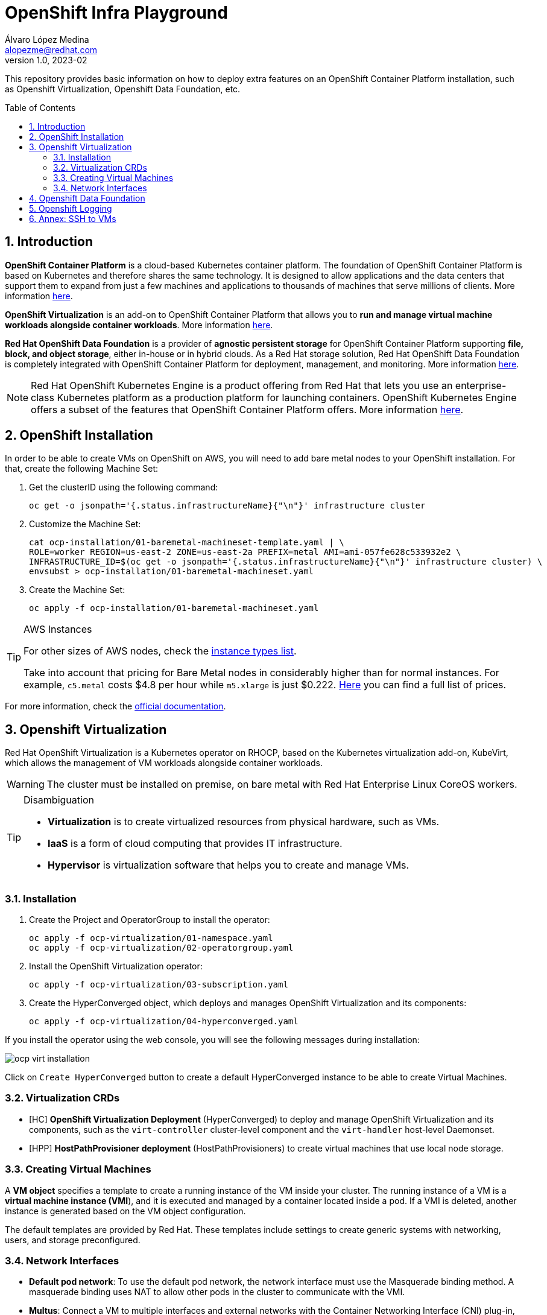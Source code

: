 = OpenShift Infra Playground
Álvaro López Medina <alopezme@redhat.com>
v1.0, 2023-02
// Metadata
:description: This repository provides basic information on how to deploy extra features on an OpenShift Container Platform installation, such as Openshift Virtualization, Openshift Data Foundation, etc.
:keywords: openshift, odf, virtualization, red hat
// Create TOC wherever needed
:toc: macro
:sectanchors:
:sectnumlevels: 2
:sectnums: 
:source-highlighter: pygments
:imagesdir: images
// Start: Enable admonition icons
ifdef::env-github[]
:tip-caption: :bulb:
:note-caption: :information_source:
:important-caption: :heavy_exclamation_mark:
:caution-caption: :fire:
:warning-caption: :warning:
endif::[]
ifndef::env-github[]
:icons: font
endif::[]

This repository provides basic information on how to deploy extra features on an OpenShift Container Platform installation, such as Openshift Virtualization, Openshift Data Foundation, etc.

// Create the Table of contents here
toc::[]

== Introduction

*OpenShift Container Platform* is a cloud-based Kubernetes container platform. The foundation of OpenShift Container Platform is based on Kubernetes and therefore shares the same technology. It is designed to allow applications and the data centers that support them to expand from just a few machines and applications to thousands of machines that serve millions of clients. More information https://docs.openshift.com/container-platform/4.12/getting_started/openshift-overview.html[here].

*OpenShift Virtualization* is an add-on to OpenShift Container Platform that allows you to *run and manage virtual machine workloads alongside container workloads*. More information https://docs.openshift.com/container-platform/4.12/virt/about-virt.html[here].

*Red Hat OpenShift Data Foundation* is a provider of *agnostic persistent storage* for OpenShift Container Platform supporting *file, block, and object storage*, either in-house or in hybrid clouds. As a Red Hat storage solution, Red Hat OpenShift Data Foundation is completely integrated with OpenShift Container Platform for deployment, management, and monitoring. More information https://access.redhat.com/documentation/en-us/red_hat_openshift_data_foundation/4.12[here].


NOTE: Red Hat OpenShift Kubernetes Engine is a product offering from Red Hat that lets you use an enterprise-class Kubernetes platform as a production platform for launching containers. OpenShift Kubernetes Engine offers a subset of the features that OpenShift Container Platform offers. More information https://docs.openshift.com/container-platform/4.12/welcome/oke_about.html[here].


== OpenShift Installation

In order to be able to create VMs on OpenShift on AWS, you will need to add bare metal nodes to your OpenShift installation. For that, create the following Machine Set:


1. Get the clusterID using the following command:
+
[source, bash]
----
oc get -o jsonpath='{.status.infrastructureName}{"\n"}' infrastructure cluster
----
+
2. Customize the Machine Set:
+
[source, bash]
----
cat ocp-installation/01-baremetal-machineset-template.yaml | \
ROLE=worker REGION=us-east-2 ZONE=us-east-2a PREFIX=metal AMI=ami-057fe628c533932e2 \
INFRASTRUCTURE_ID=$(oc get -o jsonpath='{.status.infrastructureName}{"\n"}' infrastructure cluster) \
envsubst > ocp-installation/01-baremetal-machineset.yaml
----
+
3. Create the Machine Set:
+
[source, bash]
----
oc apply -f ocp-installation/01-baremetal-machineset.yaml
----

.AWS Instances
[TIP]
====
For other sizes of AWS nodes, check the https://aws.amazon.com/ec2/instance-types[instance types list].

Take into account that pricing for Bare Metal nodes in considerably higher than for normal instances. For example, `c5.metal` costs $4.8 per hour while `m5.xlarge` is just $0.222. https://aws.amazon.com/ec2/pricing/on-demand/[Here] you can find a full list of prices.
====

For more information, check the https://docs.openshift.com/container-platform/4.12/machine_management/creating_machinesets/creating-machineset-aws.html#machineset-yaml-aws_creating-machineset-aws[official documentation].



== Openshift Virtualization

Red Hat OpenShift Virtualization is a Kubernetes operator on RHOCP, based on the Kubernetes virtualization add-on, KubeVirt, which allows the management of VM workloads alongside container workloads.

WARNING: The cluster must be installed on premise, on bare metal with Red Hat Enterprise Linux CoreOS workers.


.Disambiguation
[TIP]
====
* *Virtualization* is to create virtualized resources from physical hardware, such as VMs.
* *IaaS* is a form of cloud computing that provides IT infrastructure.
* *Hypervisor* is virtualization software that helps you to create and manage VMs.
====

=== Installation

1. Create the Project and OperatorGroup to install the operator:
+
[source, bash]
----
oc apply -f ocp-virtualization/01-namespace.yaml
oc apply -f ocp-virtualization/02-operatorgroup.yaml

----
+
2. Install the OpenShift Virtualization operator:
+
[source, bash]
----
oc apply -f ocp-virtualization/03-subscription.yaml
----
+
3. Create the HyperConverged object, which deploys and manages OpenShift Virtualization and its components:
+
[source, bash]
----
oc apply -f ocp-virtualization/04-hyperconverged.yaml
----

If you install the operator using the web console, you will see the following messages during installation:

image::ocp-virt-installation.png[]

Click on `Create HyperConverged` button to create a default HyperConverged instance to be able to create Virtual Machines.

=== Virtualization CRDs

* [HC] *OpenShift Virtualization Deployment* (HyperConverged) to deploy and manage OpenShift Virtualization and its components, such as the `virt-controller` cluster-level component and the `virt-handler` host-level Daemonset.
* [HPP] *HostPathProvisioner deployment* (HostPathProvisioners) to create virtual machines that use local node storage.


=== Creating Virtual Machines

A *VM object* specifies a template to create a running instance of the VM inside your cluster. The running instance of a VM is a *virtual machine instance (VMI*), and it is executed and managed by a container located inside a pod. If a VMI is deleted, another instance is generated based on the VM object configuration.

The default templates are provided by Red Hat. These templates include settings to create generic systems with networking, users, and storage preconfigured.

=== Network Interfaces

* *Default pod network*: To use the default pod network, the network interface must use the Masquerade binding method. A masquerade binding uses NAT to allow other pods in the cluster to communicate with the VMI. 
* *Multus*: Connect a VM to multiple interfaces and external networks with the Container Networking Interface (CNI) plug-in, *Multus*. To connect to an external network, you must create a `linux-bridge` network attachment definition that exposes the layer-2 device to a specific namespace.
* *Single Root I/O Virtualization*: To connect to a virtual function network for high performance.

When the VMI is provisioned, the `virt-launcher` pod routes IPv4 traffic to the Dynamic Host Configuration Protocol (DHCP) address of the VMI. This routing makes it possible to also connect to a VMI with a port-forwarding connection.



== Openshift Data Foundation



== Openshift Logging





== Annex: SSH to VMs

The easiest way to SSH the VMs is using the *KubeVirt command line interface*. You can install it by downloading the binary from the OCP cluster or using the official the https://docs.openshift.com/container-platform/4.12/virt/virtual_machines/virt-accessing-vm-consoles.html[documentation].



